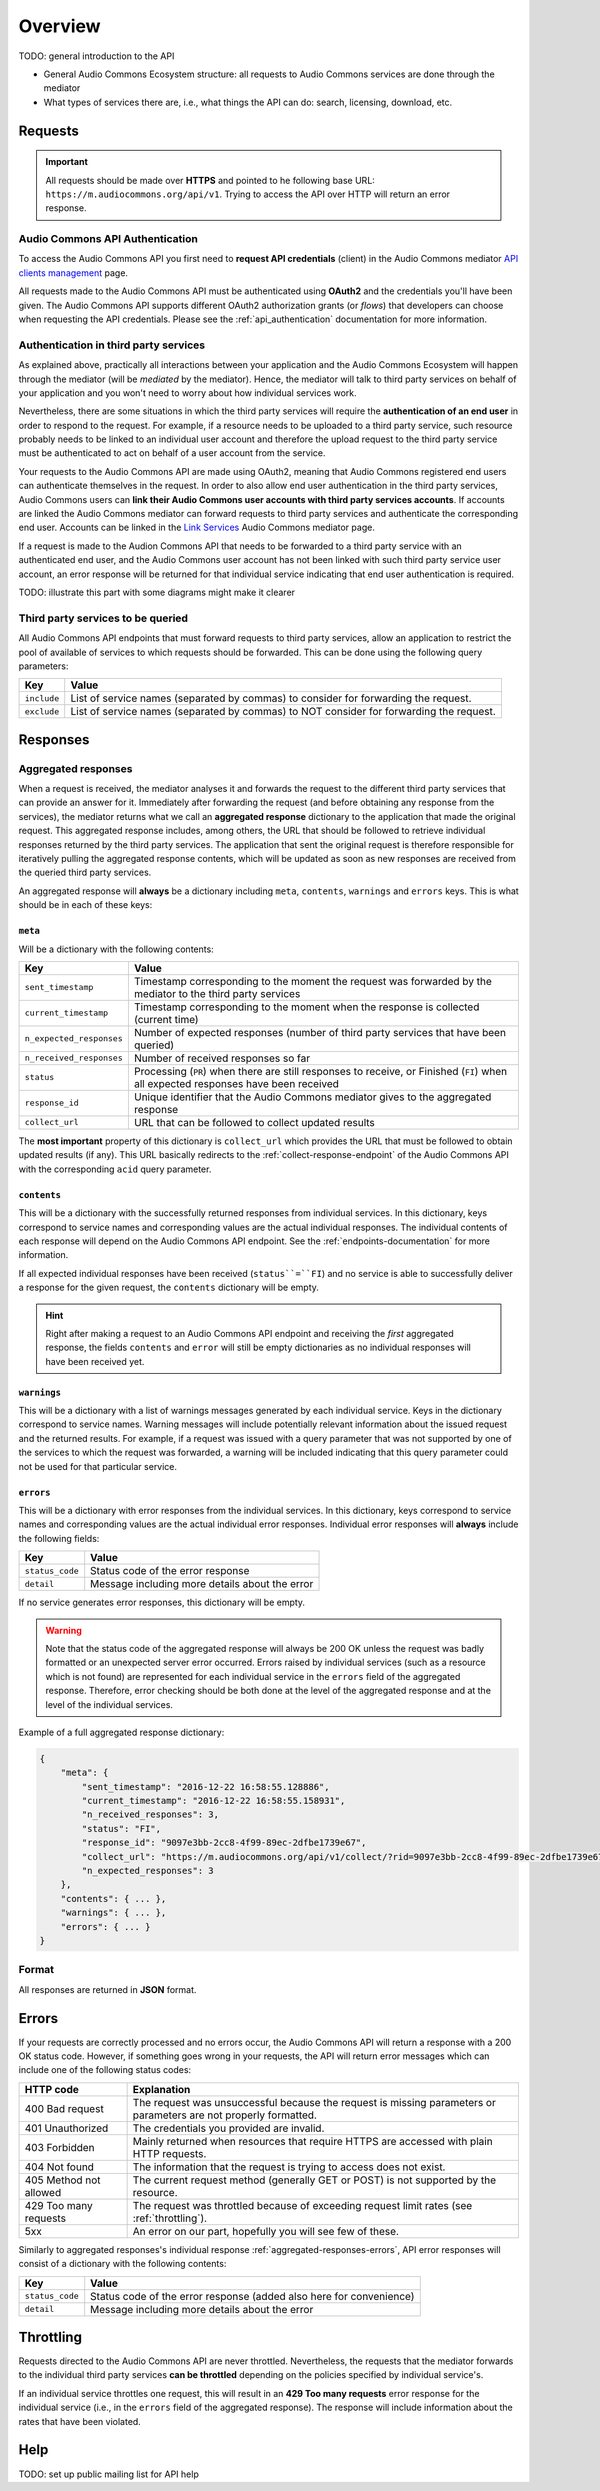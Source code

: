 Overview
========

TODO: general introduction to the API

* General Audio Commons Ecosystem structure: all requests to Audio Commons services are done through the mediator
* What types of services there are, i.e., what things the API can do: search, licensing, download, etc.


Requests
--------

.. important::
    All requests should be made over **HTTPS** and pointed to he following
    base URL: ``https://m.audiocommons.org/api/v1``. Trying to access the API over
    HTTP will return an error response.


Audio Commons API Authentication
********************************

To access the Audio Commons API you first need to **request API credentials** (client) in
the Audio Commons mediator `API clients management <http://m.audiocommons.org/developers/clients/>`_ page.

All requests made to the Audio Commons API must be authenticated using **OAuth2** and
the credentials you'll have been given. The Audio Commons API supports different OAuth2
authorization grants (or *flows*) that developers can choose when requesting the API credentials.
Please see the :ref:`api_authentication` documentation for more information.


Authentication in third party services
**************************************

As explained above, practically all interactions between your application and the Audio Commons
Ecosystem will happen through the mediator (will be *mediated* by the mediator).
Hence, the mediator will talk to third party services on behalf of your application and you
won't need to worry about how individual services work.

Nevertheless, there are some situations in which the third party services will require the
**authentication of an end user** in order to respond to the request. For example, if a resource needs
to be uploaded to a third party service, such resource probably needs to be linked to an individual
user account and therefore the upload request to the third party service must be authenticated to
act on behalf of a user account from the service.

Your requests to the Audio Commons API are made using OAuth2, meaning that Audio Commons
registered end users can authenticate themselves in the request. In order to also allow end user
authentication in the third party services, Audio Commons users can **link their Audio Commons user
accounts with third party services accounts**. If accounts are linked the Audio Commons mediator
can forward requests to third party services and authenticate the corresponding end user.
Accounts can be linked in the `Link Services <https://m.audiocommons.org/link_services/>`_
Audio Commons mediator page.

If a request is made to the Audion Commons API that needs to be forwarded to a third party
service with an authenticated end user, and the Audio Commons user account has not been linked
with such third party service user account, an error response will be returned for that
individual service indicating that end user authentication is required.

TODO: illustrate this part with some diagrams might make it clearer


Third party services to be queried
**********************************

All Audio Commons API endpoints that must forward requests to third party services, allow an application
to restrict the pool of available of services to which requests should be forwarded. This can be done using
the following query parameters:

========================    =====================================================
Key                         Value
========================    =====================================================
``include``                 List of service names (separated by commas) to consider for forwarding the request.
``exclude``                 List of service names (separated by commas) to NOT consider for forwarding the request.
========================    =====================================================


Responses
---------

.. _aggregated-responses:

Aggregated responses
********************

When a request is received, the mediator analyses it and forwards the request to the different third
party services that can provide an answer for it.
Immediately after forwarding the request (and before obtaining any response from the services), the
mediator returns what we call an **aggregated response** dictionary to the application that
made the original request.
This aggregated response includes, among others, the URL that should be followed to retrieve individual
responses returned by the third party services.
The application that sent the original request is therefore responsible for iteratively pulling the
aggregated response contents, which will be updated as soon as new responses are received from
the queried third party services.

An aggregated response will **always** be a dictionary including ``meta``, ``contents``, ``warnings`` and ``errors``
keys. This is what should be in each of these keys:


``meta``
++++++++

Will be a dictionary with the following contents:

========================    =====================================================
Key                         Value
========================    =====================================================
``sent_timestamp``          Timestamp corresponding to the moment the request was forwarded by the mediator to the third party services
``current_timestamp``       Timestamp corresponding to the moment when the response is collected (current time)
``n_expected_responses``    Number of expected responses (number of third party services that have been queried)
``n_received_responses``    Number of received responses so far
``status``                  Processing (``PR``) when there are still responses to receive, or Finished (``FI``) when all expected responses have been received
``response_id``             Unique identifier that the Audio Commons mediator gives to the aggregated response
``collect_url``             URL that can be followed to collect updated results
========================    =====================================================

The **most important** property of this dictionary is ``collect_url`` which provides the URL that
must be followed to obtain updated results (if any).
This URL basically redirects to the :ref:`collect-response-endpoint` of the Audio Commons API
with the corresponding ``acid`` query parameter.


``contents``
++++++++++++

This will be a dictionary with the successfully returned responses from individual services.
In this dictionary, keys correspond to service names and corresponding values are the actual
individual responses. The individual contents of each response will depend on the Audio
Commons API endpoint. See the :ref:`endpoints-documentation` for more information.

If all expected individual responses have been received (``status``=``FI``) and no service is able to successfully
deliver a response for the given request, the ``contents`` dictionary will be empty.

.. hint::
    Right after making a request to an Audio Commons API endpoint and receiving the *first* aggregated response,
    the fields ``contents`` and ``error`` will still be empty dictionaries as no individual responses will have
    been received yet.


``warnings``
++++++++++++

This will be a dictionary with a list of warnings messages generated by each individual service.
Keys in the dictionary correspond to service names. Warning messages will include potentially relevant
information about the issued request and the returned results. For example, if a request was issued with
a query parameter that was not supported by one of the services to which the request was forwarded, a
warning will be included indicating that this query parameter could not be used for that particular service.



.. _aggregated-responses-errors:

``errors``
++++++++++

This will be a dictionary with error responses from the individual services.
In this dictionary, keys correspond to service names and corresponding values are the actual
individual error responses. Individual error responses will **always** include the following fields:

======================  =====================================================
Key                     Value
======================  =====================================================
``status_code``         Status code of the error response
``detail``              Message including more details about the error
======================  =====================================================

If no service generates error responses, this dictionary will be empty.


.. warning::
    Note that the status code of the aggregated response will always be 200 OK unless the request was badly formatted
    or an unexpected server error occurred. Errors raised by individual services (such as a resource which is not found)
    are represented for each individual service in the ``errors`` field of the aggregated response. Therefore, error
    checking should be both done at the level of the aggregated response and at the level of the individual services.


Example of a full aggregated response dictionary:

.. code:: json

    {
        "meta": {
            "sent_timestamp": "2016-12-22 16:58:55.128886",
            "current_timestamp": "2016-12-22 16:58:55.158931",
            "n_received_responses": 3,
            "status": "FI",
            "response_id": "9097e3bb-2cc8-4f99-89ec-2dfbe1739e67",
            "collect_url": "https://m.audiocommons.org/api/v1/collect/?rid=9097e3bb-2cc8-4f99-89ec-2dfbe1739e67",
            "n_expected_responses": 3
        },
        "contents": { ... },
        "warnings": { ... },
        "errors": { ... }
    }

Format
******

All responses are returned in **JSON** format.


Errors
------

If your requests are correctly processed and no errors occur, the Audio Commons API will return a response with a 200 OK status code.
However, if something goes wrong in your requests, the API will return error messages which can include one of the following status codes:

=========================  ====================================================================
HTTP code                  Explanation
=========================  ====================================================================
400 Bad request            The request was unsuccessful because the request is missing parameters or parameters are not properly formatted.
401 Unauthorized           The credentials you provided are invalid.
403 Forbidden              Mainly returned when resources that require HTTPS are accessed with plain HTTP requests.
404 Not found              The information that the request is trying to access does not exist.
405 Method not allowed     The current request method (generally GET or POST) is not supported by the resource.
429 Too many requests      The request was throttled because of exceeding request limit rates (see :ref:`throttling`).
5xx                        An error on our part, hopefully you will see few of these.
=========================  ====================================================================

Similarly to aggregated responses's individual response :ref:`aggregated-responses-errors`, API error responses will consist
of a dictionary with the following contents:

======================  =====================================================
Key                     Value
======================  =====================================================
``status_code``         Status code of the error response (added also here for convenience)
``detail``              Message including more details about the error
======================  =====================================================

.. _throttling:

Throttling
----------

Requests directed to the Audio Commons API are never throttled.
Nevertheless, the requests that the mediator forwards to the individual third party
services **can be throttled** depending on the policies specified by individual service's.

If an individual service throttles one request, this will result in an **429 Too many requests**
error response for the individual service (i.e., in the ``errors`` field of the aggregated response).
The response will include information about the rates that have been violated.


Help
----

TODO: set up public mailing list for API help

